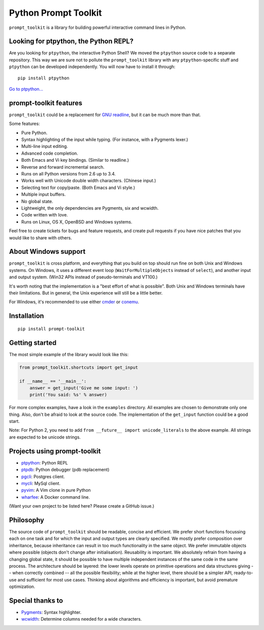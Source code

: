 Python Prompt Toolkit
=====================

|Build Status|  |PyPI|

``prompt_toolkit`` is a library for building powerful interactive command lines
in Python.

Looking for ptpython, the Python REPL?
**************************************

Are you looking for ``ptpython``, the interactive Python Shell? We moved the
``ptpython`` source code to a separate repository. This way we are sure not to
pollute the ``prompt_toolkit`` library with any ``ptpython``-specific stuff and
``ptpython`` can be developed independently. You will now have to install it
through::

    pip install ptpython

`Go to ptpython... <http://github.com/jonathanslenders/ptpython/>`_

.. image :: https://github.com/jonathanslenders/python-prompt-toolkit/raw/master/docs/images/ptpython.png

prompt-toolkit features
***********************

``prompt_toolkit`` could be a replacement for `GNU readline
<http://cnswww.cns.cwru.edu/php/chet/readline/rltop.html>`_, but it can be much
more than that.

Some features:

- Pure Python.
- Syntax highlighting of the input while typing. (For instance, with a Pygments lexer.)
- Multi-line input editing.
- Advanced code completion.
- Both Emacs and Vi key bindings. (Similar to readline.)
- Reverse and forward incremental search.
- Runs on all Python versions from 2.6 up to 3.4.
- Works well with Unicode double width characters. (Chinese input.)
- Selecting text for copy/paste. (Both Emacs and Vi style.)
- Multiple input buffers.
- No global state.
- Lightweight, the only dependencies are Pygments, six and wcwidth.
- Code written with love.
- Runs on Linux, OS X, OpenBSD and Windows systems.

Feel free to create tickets for bugs and feature requests, and create pull
requests if you have nice patches that you would like to share with others.


About Windows support
*********************

``prompt_toolkit`` is cross platform, and everything that you build on top
should run fine on both Unix and Windows systems. On Windows, it uses a
different event loop (``WaitForMultipleObjects`` instead of ``select``), and
another input and output system. (Win32 APIs instead of pseudo-terminals and
VT100.)

It's worth noting that the implementation is a "best effort of what is
possible". Both Unix and Windows terminals have their limitations. But in
general, the Unix experience will still be a little better.

For Windows, it's recommended to use either `cmder
<http://gooseberrycreative.com/cmder/>`_ or `conemu <https://conemu.github.io/>`_.


Installation
************

::

    pip install prompt-toolkit


Getting started
***************

The most simple example of the library would look like this:

.. code:: python

    from prompt_toolkit.shortcuts import get_input

    if __name__ == '__main__':
        answer = get_input('Give me some input: ')
        print('You said: %s' % answer)

For more complex examples, have a look in the ``examples`` directory. All
examples are chosen to demonstrate only one thing. Also, don't be afraid to
look at the source code. The implementation of the ``get_input`` function could
be a good start.

Note: For Python 2, you need to add ``from __future__ import unicode_literals``
to the above example. All strings are expected to be unicode strings.


Projects using prompt-toolkit
*****************************

- `ptpython <http://github.com/jonathanslenders/ptpython/>`_: Python REPL
- `ptpdb <http://github.com/jonathanslenders/ptpdb/>`_: Python debugger (pdb replacement)
- `pgcli <http://pgcli.com/>`_: Postgres client.
- `mycli <http://mycli.net>`_: MySql client.
- `pyvim <http://github.com/jonathanslenders/pyvim/>`_: A Vim clone in pure Python
- `wharfee <http://wharfee.com/>`_: A Docker command line.

(Want your own project to be listed here? Please create a GitHub issue.)


Philosophy
**********

The source code of ``prompt_toolkit`` should be readable, concise and
efficient. We prefer short functions focussing each on one task and for which
the input and output types are clearly specified. We mostly prefer composition
over inheritance, because inheritance can result in too much functionality in
the same object. We prefer immutable objects where possible (objects don't
change after initialisation). Reusability is important. We absolutely refrain
from having a changing global state, it should be possible to have multiple
independent instances of the same code in the same process. The architecture
should be layered: the lower levels operate on primitive operations and data
structures giving -- when correctly combined -- all the possible flexibility;
while at the higher level, there should be a simpler API, ready-to-use and
sufficient for most use cases. Thinking about algorithms and efficiency is
important, but avoid premature optimization.


Special thanks to
*****************

- `Pygments <http://pygments.org/>`_: Syntax highlighter.
- `wcwidth <https://github.com/jquast/wcwidth>`_: Determine columns needed for a wide characters.

.. |Build Status| image:: https://api.travis-ci.org/jonathanslenders/python-prompt-toolkit.svg?branch=master
    :target: https://travis-ci.org/jonathanslenders/python-prompt-toolkit#

.. |PyPI| image:: https://pypip.in/version/prompt-toolkit/badge.svg
    :target: https://pypi.python.org/pypi/prompt-toolkit/
    :alt: Latest Version


